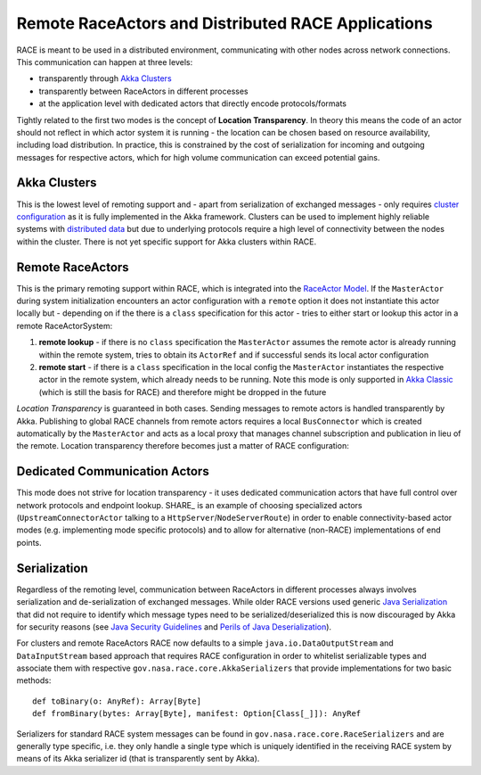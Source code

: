 Remote RaceActors and Distributed RACE Applications
===================================================
RACE is meant to be used in a distributed environment, communicating with other nodes across network connections. This
communication can happen at three levels:

* transparently through `Akka Clusters`_
* transparently between RaceActors in different processes
* at the application level with dedicated actors that directly encode protocols/formats

Tightly related to the first two modes is the concept of **Location Transparency**. In theory this means the code of
an actor should not reflect in which actor system it is running - the location can be chosen based on resource
availability, including load distribution. In practice, this is constrained by the cost of serialization for incoming
and outgoing messages for respective actors, which for high volume communication can exceed potential gains.


Akka Clusters
-------------
This is the lowest level of remoting support and - apart from serialization of exchanged messages - only requires
`cluster configuration`_ as it is fully implemented in the Akka framework. Clusters can be used to implement highly
reliable systems with `distributed data`_ but due to underlying protocols require a high level of connectivity between
the nodes within the cluster. There is not yet specific support for Akka clusters within RACE.

Remote RaceActors
-----------------
This is the primary remoting support within RACE, which is integrated into the `RaceActor Model`_. If the ``MasterActor``
during system initialization encounters an actor configuration with a ``remote`` option it does not instantiate this
actor locally but - depending on if the there is a ``class`` specification for this actor - tries to either start
or lookup this actor in a remote RaceActorSystem::

1. **remote lookup** - if there is no ``class`` specification the ``MasterActor`` assumes the remote actor is already
   running within the remote system, tries to obtain its ``ActorRef`` and if successful sends its local actor
   configuration
2. **remote start** - if there is a ``class`` specification in the local config the ``MasterActor`` instantiates the
   respective actor in the remote system, which already needs to be running. Note this mode is only supported
   in `Akka Classic`_ (which is still the basis for RACE) and therefore might be dropped in the future

*Location Transparency* is guaranteed in both cases. Sending messages to remote actors is handled transparently by
Akka. Publishing to global RACE channels from remote actors requires a local ``BusConnector`` which is created
automatically by the ``MasterActor`` and acts as a local proxy that manages channel subscription and publication in lieu
of the remote. Location transparency therefore becomes just a matter of RACE configuration:

.. image:: ../images/loc-trans.svg
    :class: center scale60
    :alt: Location Transparent Actors

Dedicated Communication Actors
------------------------------
This mode does not strive for location transparency - it uses dedicated communication actors that have full control
over network protocols and endpoint lookup. SHARE_ is an example of choosing specialized actors (``UpstreamConnectorActor``
talking to a ``HttpServer``/``NodeServerRoute``) in order to enable connectivity-based actor modes (e.g. implementing
mode specific protocols) and to allow for alternative (non-RACE) implementations of end points.


Serialization
-------------
Regardless of the remoting level, communication between RaceActors in different processes always involves serialization
and de-serialization of exchanged messages. While older RACE versions used generic `Java Serialization`_ that did not
require to identify which message types need to be serialized/deserialized this is now discouraged by Akka for security
reasons (see `Java Security Guidelines`_ and `Perils of Java Deserialization`_).

For clusters and remote RaceActors RACE now defaults to a simple ``java.io.DataOutputStream`` and ``DataInputStream``
based approach that requires RACE configuration in order to whitelist serializable types and associate them with
respective ``gov.nasa.race.core.AkkaSerializers`` that provide implementations for two basic methods::

    def toBinary(o: AnyRef): Array[Byte]
    def fromBinary(bytes: Array[Byte], manifest: Option[Class[_]]): AnyRef

Serializers for standard RACE system messages can be found in ``gov.nasa.race.core.RaceSerializers`` and are generally
type specific, i.e. they only handle a single type which is uniquely identified in the receiving RACE system
by means of its Akka serializer id (that is transparently sent by Akka).




.. _Akka Clusters: https://doc.akka.io/docs/akka/current/typed/index-cluster.html
.. _cluster configuration: https://doc.akka.io/docs/akka/current/typed/cluster.html#configuration
.. _distributed data: https://doc.akka.io/docs/akka/current/typed/distributed-data.html
.. _Akka Remoting: https://doc.akka.io/docs/akka/current/remoting-artery.html
.. _Akka Serialization: https://doc.akka.io/docs/akka/current/serialization.html
.. _Java Serialization: https://docs.oracle.com/en/java/javase/16/docs/specs/serialization/
.. _Java Security Guidelines: https://www.oracle.com/java/technologies/javase/seccodeguide.html
.. _Perils of Java Deserialization: https://community.microfocus.com/cyberres/fortify/f/fortify-discussions/317555/the-perils-of-java-deserialization
.. _RaceActor Model: raceactors.rst
.. _Akka Classic: https://doc.akka.io/docs/akka/current/index-classic.html
.. _SHARE: `SHARE - System for Hierarchical Ad hoc Reporting`_